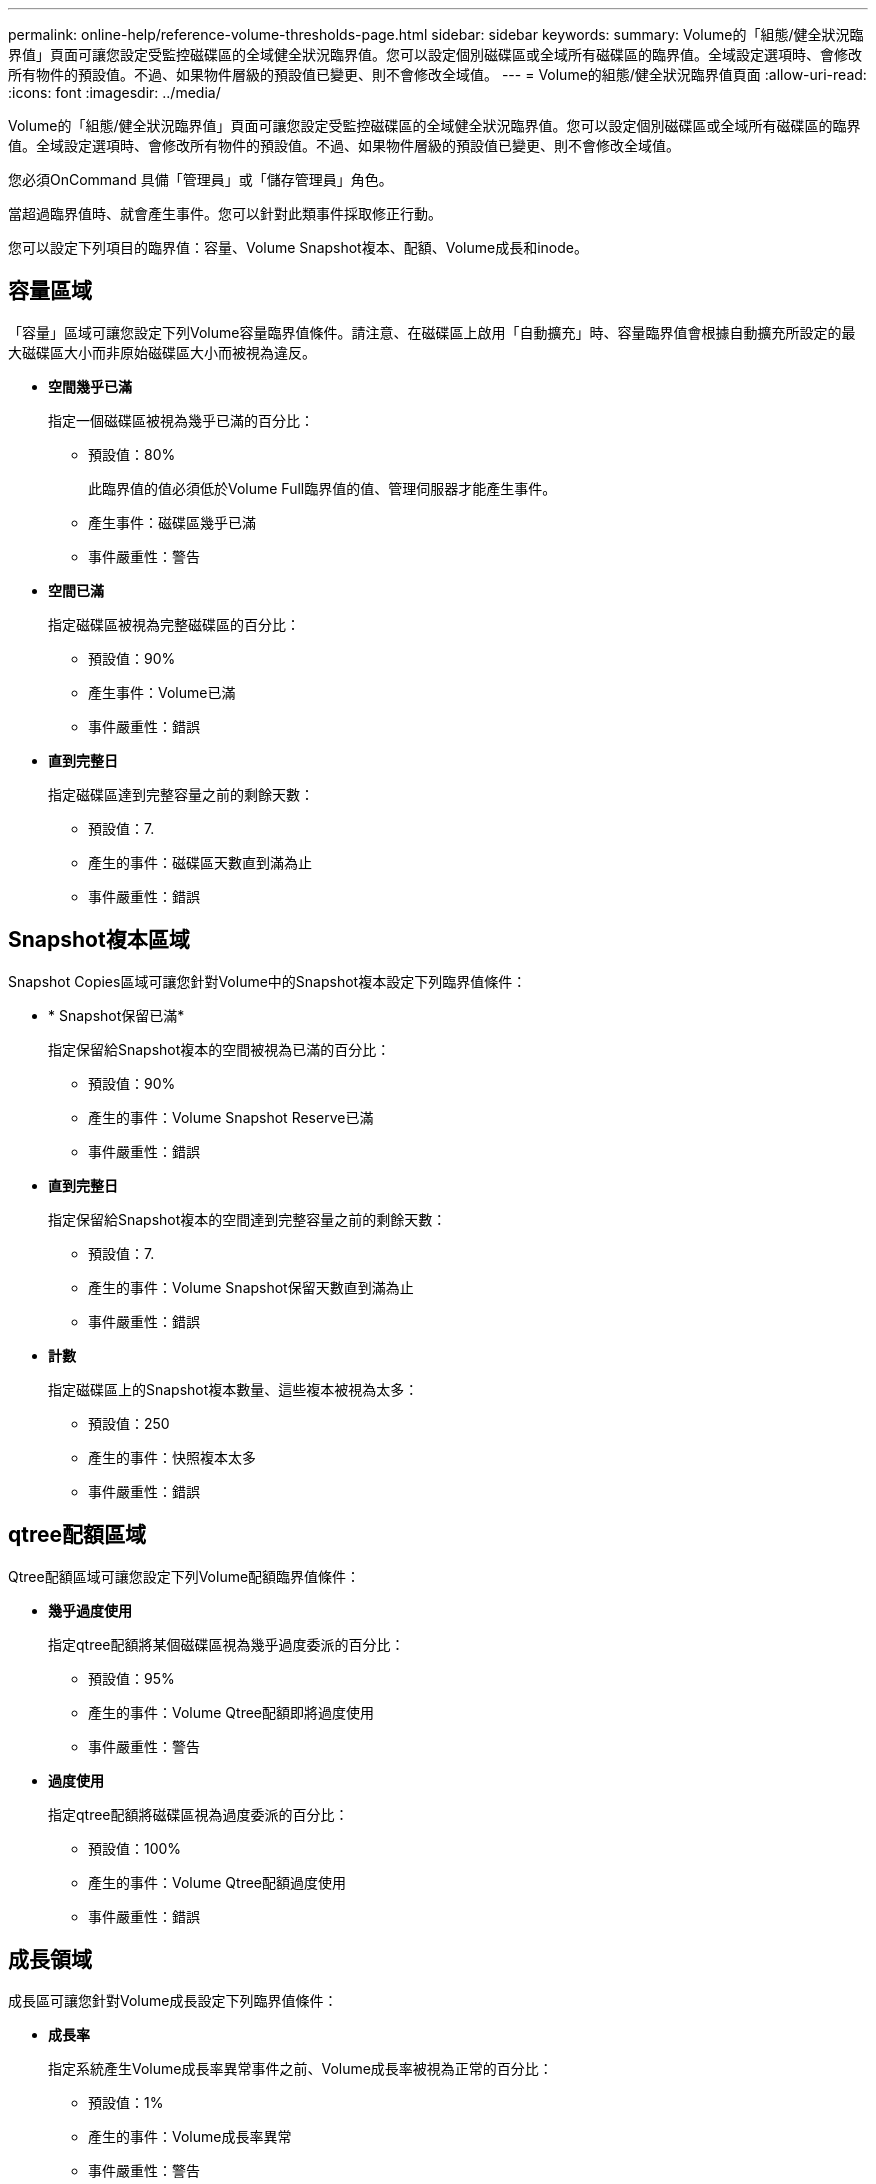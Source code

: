 ---
permalink: online-help/reference-volume-thresholds-page.html 
sidebar: sidebar 
keywords:  
summary: Volume的「組態/健全狀況臨界值」頁面可讓您設定受監控磁碟區的全域健全狀況臨界值。您可以設定個別磁碟區或全域所有磁碟區的臨界值。全域設定選項時、會修改所有物件的預設值。不過、如果物件層級的預設值已變更、則不會修改全域值。 
---
= Volume的組態/健全狀況臨界值頁面
:allow-uri-read: 
:icons: font
:imagesdir: ../media/


[role="lead"]
Volume的「組態/健全狀況臨界值」頁面可讓您設定受監控磁碟區的全域健全狀況臨界值。您可以設定個別磁碟區或全域所有磁碟區的臨界值。全域設定選項時、會修改所有物件的預設值。不過、如果物件層級的預設值已變更、則不會修改全域值。

您必須OnCommand 具備「管理員」或「儲存管理員」角色。

當超過臨界值時、就會產生事件。您可以針對此類事件採取修正行動。

您可以設定下列項目的臨界值：容量、Volume Snapshot複本、配額、Volume成長和inode。



== 容量區域

「容量」區域可讓您設定下列Volume容量臨界值條件。請注意、在磁碟區上啟用「自動擴充」時、容量臨界值會根據自動擴充所設定的最大磁碟區大小而非原始磁碟區大小而被視為違反。

* *空間幾乎已滿*
+
指定一個磁碟區被視為幾乎已滿的百分比：

+
** 預設值：80%
+
此臨界值的值必須低於Volume Full臨界值的值、管理伺服器才能產生事件。

** 產生事件：磁碟區幾乎已滿
** 事件嚴重性：警告


* *空間已滿*
+
指定磁碟區被視為完整磁碟區的百分比：

+
** 預設值：90%
** 產生事件：Volume已滿
** 事件嚴重性：錯誤


* *直到完整日*
+
指定磁碟區達到完整容量之前的剩餘天數：

+
** 預設值：7.
** 產生的事件：磁碟區天數直到滿為止
** 事件嚴重性：錯誤






== Snapshot複本區域

Snapshot Copies區域可讓您針對Volume中的Snapshot複本設定下列臨界值條件：

* * Snapshot保留已滿*
+
指定保留給Snapshot複本的空間被視為已滿的百分比：

+
** 預設值：90%
** 產生的事件：Volume Snapshot Reserve已滿
** 事件嚴重性：錯誤


* *直到完整日*
+
指定保留給Snapshot複本的空間達到完整容量之前的剩餘天數：

+
** 預設值：7.
** 產生的事件：Volume Snapshot保留天數直到滿為止
** 事件嚴重性：錯誤


* *計數*
+
指定磁碟區上的Snapshot複本數量、這些複本被視為太多：

+
** 預設值：250
** 產生的事件：快照複本太多
** 事件嚴重性：錯誤






== qtree配額區域

Qtree配額區域可讓您設定下列Volume配額臨界值條件：

* *幾乎過度使用*
+
指定qtree配額將某個磁碟區視為幾乎過度委派的百分比：

+
** 預設值：95%
** 產生的事件：Volume Qtree配額即將過度使用
** 事件嚴重性：警告


* *過度使用*
+
指定qtree配額將磁碟區視為過度委派的百分比：

+
** 預設值：100%
** 產生的事件：Volume Qtree配額過度使用
** 事件嚴重性：錯誤






== 成長領域

成長區可讓您針對Volume成長設定下列臨界值條件：

* *成長率*
+
指定系統產生Volume成長率異常事件之前、Volume成長率被視為正常的百分比：

+
** 預設值：1%
** 產生的事件：Volume成長率異常
** 事件嚴重性：警告


* *成長率敏感度*
+
指定套用至Volume成長率標準差的因素。如果成長率超過計入的標準差、就會產生Volume成長率異常事件。

+
成長率敏感度的值越低、表示該磁碟區對成長率的變化非常敏感。成長率敏感度的範圍為1到5。

+
** 預設值：2.


+
[NOTE]
====
如果您在全域臨界值層級修改磁碟區的成長率敏感度、則變更也會套用至全域臨界值層級之集合體的成長率敏感度。

====




== inode區域

inode區域可讓您設定下列inode臨界值條件：

* *幾乎已滿*
+
指定一個磁碟區被視為消耗其大部分inode的百分比：

+
** 預設值：80%
** 產生的事件：inode幾乎已滿
** 事件嚴重性：警告


* *完整*
+
指定一個磁碟區被視為已使用其所有inode的百分比：

+
** 預設值：90%
** 產生的事件：inode已滿
** 事件嚴重性：錯誤






== 命令按鈕

* *還原為原廠預設值*
+
可讓您將組態設定還原為原廠預設值。

* *儲存*
+
儲存所選選項的組態設定。


